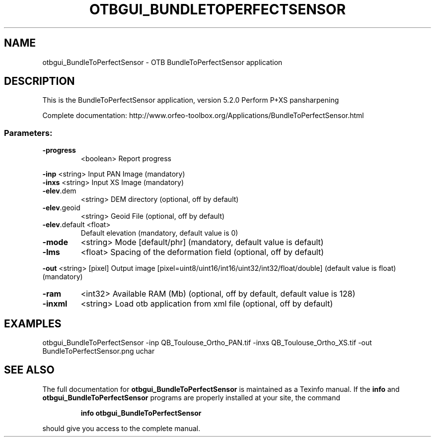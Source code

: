 .\" DO NOT MODIFY THIS FILE!  It was generated by help2man 1.46.4.
.TH OTBGUI_BUNDLETOPERFECTSENSOR "1" "December 2015" "otbgui_BundleToPerfectSensor 5.2.0" "User Commands"
.SH NAME
otbgui_BundleToPerfectSensor \- OTB BundleToPerfectSensor application
.SH DESCRIPTION
This is the BundleToPerfectSensor application, version 5.2.0
Perform P+XS pansharpening
.PP
Complete documentation: http://www.orfeo\-toolbox.org/Applications/BundleToPerfectSensor.html
.SS "Parameters:"
.TP
\fB\-progress\fR
<boolean>        Report progress
.PP
 \fB\-inp\fR          <string>         Input PAN Image  (mandatory)
 \fB\-inxs\fR         <string>         Input XS Image  (mandatory)
.TP
\fB\-elev\fR.dem
<string>         DEM directory  (optional, off by default)
.TP
\fB\-elev\fR.geoid
<string>         Geoid File  (optional, off by default)
.TP
\fB\-elev\fR.default <float>
Default elevation  (mandatory, default value is 0)
.TP
\fB\-mode\fR
<string>         Mode [default/phr] (mandatory, default value is default)
.TP
\fB\-lms\fR
<float>          Spacing of the deformation field  (optional, off by default)
.PP
 \fB\-out\fR          <string> [pixel] Output image  [pixel=uint8/uint16/int16/uint32/int32/float/double] (default value is float) (mandatory)
.TP
\fB\-ram\fR
<int32>          Available RAM (Mb)  (optional, off by default, default value is 128)
.TP
\fB\-inxml\fR
<string>         Load otb application from xml file  (optional, off by default)
.SH EXAMPLES
otbgui_BundleToPerfectSensor \-inp QB_Toulouse_Ortho_PAN.tif \-inxs QB_Toulouse_Ortho_XS.tif \-out BundleToPerfectSensor.png uchar
.SH "SEE ALSO"
The full documentation for
.B otbgui_BundleToPerfectSensor
is maintained as a Texinfo manual.  If the
.B info
and
.B otbgui_BundleToPerfectSensor
programs are properly installed at your site, the command
.IP
.B info otbgui_BundleToPerfectSensor
.PP
should give you access to the complete manual.
